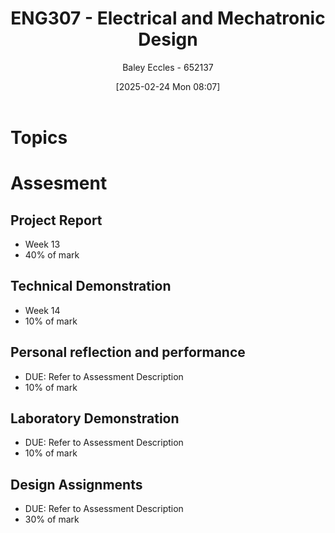 :PROPERTIES:
:ID:       53c4bf10-2e4d-4992-8720-3b644118481a
:END:
#+title: ENG307 - Electrical and Mechatronic Design
#+date: [2025-02-24 Mon 08:07]
#+AUTHOR: Baley Eccles - 652137
#+FILETAGS: :UTAS:2025:

* Topics

* Assesment
** Project Report
 - Week 13
 - 40% of mark
** Technical Demonstration
 - Week 14
 - 10% of mark
** Personal reflection and performance
 - DUE: Refer to Assessment Description
 - 10% of mark
** Laboratory Demonstration
 - DUE: Refer to Assessment Description
 - 10% of mark
** Design Assignments
 - DUE: Refer to Assessment Description
 - 30% of mark
